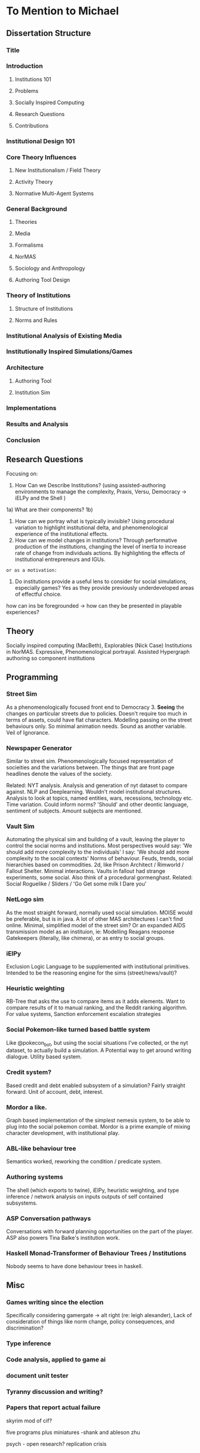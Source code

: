 * To Mention to Michael
** Dissertation Structure
*** Title
*** Introduction
**** Institutions 101 
**** Problems
**** Socially Inspired Computing
**** Research Questions
**** Contributions
*** Institutional Design 101
*** Core Theory Influences
**** New Institutionalism / Field Theory
**** Activity Theory
**** Normative Multi-Agent Systems
*** General Background
**** Theories  
**** Media
**** Formalisms
**** NorMAS
**** Sociology and Anthropology
**** Authoring Tool Design
*** Theory of Institutions 
**** Structure of Institutions
**** Norms and Rules
*** Institutional Analysis of Existing Media
*** Institutionally Inspired Simulations/Games
*** Architecture
**** Authoring Tool
**** Institution Sim
*** Implementations
*** Results and Analysis
*** Conclusion
** Research Questions
   Focusing on:
   1) How Can we Describe Institutions?
      (using assisted-authoring environments to manage the complexity,
      Praxis, Versu, Democracy -> iELPy and the Shell )
   1a) What are their components?
   1b) 
   2) How can we portray what is typically invisible?
      Using procedural variation to highlight institutional delta,
      and phenomenological experience of the institutional effects.
   3) How can we model changes in institutions?
      Through performative production of the institutions, changing the level
      of inertia to increase rate of change from individuals
      actions. By highlighting the effects of institutional
      entrepreneurs and IGUs.

    
   : or as a motivation:
   4) Do institutions provide a useful lens to consider for social
      simulations, especially games?
      Yes as they provide previously underdeveloped areas of effectful choice.


   how can ins be foregrounded -> how can they be presented in playable experiences?

** Theory
   Socially inspired computing (MacBeth),
   Explorables (Nick Case)
   Institutions in NorMAS.
   Expressive, Phenomenological portrayal.
   Assisted Hypergraph authoring so component institutions

** Programming
   
*** Street Sim
    As a phenomenologically focused front end to Democracy 3. 
    *Seeing* the changes on particular streets due to policies.
    Doesn't require too much in terms of assets, could have flat characters.
    Modelling passing on the street behaviours only. So minimal animation needs.
    Sound as another variable.
    Veil of Ignorance.

*** Newspaper Generator
    Similar to street sim. Phenomenologically focused representation
    of socieities and the variations between. 
    The things that are front page headlines denote the values of the society.

    Related: NYT analysis.
    Analysis and generation of nyt dataset to compare against.
    NLP and Deeplearning.
    Wouldn't model institutional structures.
    Analysis to look at topics, named entities, wars, recessions, technology etc.
    Time variation.
    Could inform norms? 'Should' and other deontic language, sentiment of subjects.
    Amount subjects are mentioned.

*** Vault Sim
    Automating the physical sim and building of a vault, leaving the player to control
    the social norms and institutions.
    Most perspectives would say: 'We should add more complexity to the individuals'
    I say: 'We should add more complexity to the social contexts'
    Norms of behaviour. Feuds, trends, social hierarchies based on commodities.
    2d, like Prison Architect / Rimworld / Fallout Shelter.
    Minimal interactions. 
    Vaults in fallout had strange experiments, some social.
    Also think of a procedural gormenghast.
    Related: Social Roguelike / Sliders / 'Go Get some milk I Dare you'

*** NetLogo sim
    As the most straight forward, normally used social
    simulation. MOISE would be preferable, but is in java. A lot of
    other MAS architectures I can't find online.
    Minimal, simplified model of the street sim?
    Or an expanded AIDS transmission model as an instituion, ie: Modelling Reagans response
    Gatekeepers (literally, like chimera), or as entry to social groups.

*** iElPy
    Exclusion Logic Language to be supplemented with institutional primitives.
    Intended to be the reasoning engine for the sims
    (street/news/vault)?
    
*** Heuristic weighting
    RB-Tree that asks the use to compare items as it adds elements.
    Want to compare results of it to manual ranking, and the Reddit ranking algorithm.
    For value systems, 
    Sanction enforcement escalation strategies

*** Social Pokemon-like turned based battle system 
    Like @pokecon_bot, but using the social situations I've collected, or the nyt dataset,
    to actually build a simulation. A Potential way to get around
    writing dialogue.
    Utility based system.

*** Credit system? 
    Based credit and debt enabled subsystem of a simulation?
    Fairly straight forward. Unit of account, debt, interest.

*** Mordor a like. 
    Graph based implementation of the simplest nemesis system, to be able to plug into 
    the social pokemon combat.
    Mordor is a prime example of mixing character development, with
    institutional play.

*** ABL-like behaviour tree
    Semantics worked, reworking the condition / predicate system.

*** Authoring systems
    The shell (which exports to twine),
    iElPy, heuristic weighting, and type inference / network analysis
    on inputs outputs of self contained subsystems.

*** ASP Conversation pathways
    Conversations with forward planning opportunities on the part of
    the player.
    ASP also powers Tina Balke's institution work.

*** Haskell Monad-Transformer of Behaviour Trees / Institutions
    Nobody seems to have done behaviour trees in haskell. 

** Misc
*** Games writing since the election
    Specifically considering gamergate -> alt right (re: leigh alexander),
    Lack of consideration of things like norm change, policy consequences,
    and discrimination?

*** Type inference

*** Code analysis, applied to game ai 

*** document unit tester

*** Tyranny discussion and writing?
*** Papers that report actual failure



skyrim mod of cif?

five programs plus miniatures -shank and ableson
zhu

psych - open research? replication crisis
